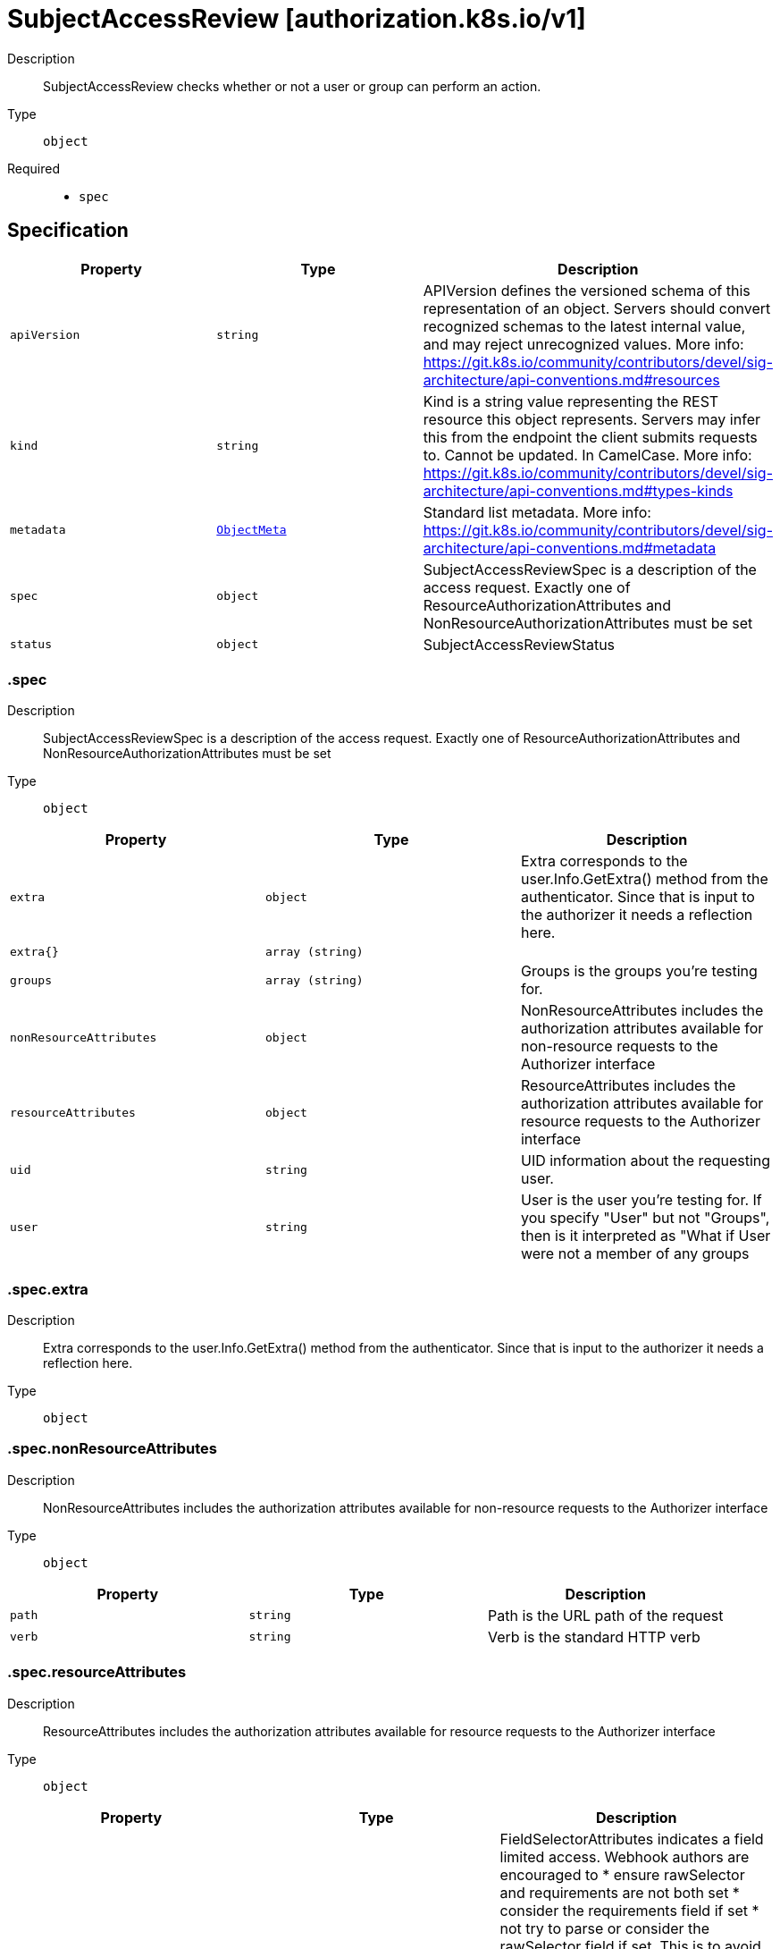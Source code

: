 // Automatically generated by 'openshift-apidocs-gen'. Do not edit.
:_mod-docs-content-type: ASSEMBLY
[id="subjectaccessreview-authorization-k8s-io-v1"]
= SubjectAccessReview [authorization.k8s.io/v1]

:toc: macro
:toc-title:

toc::[]


Description::
+
--
SubjectAccessReview checks whether or not a user or group can perform an action.
--

Type::
  `object`

Required::
  - `spec`


== Specification

[cols="1,1,1",options="header"]
|===
| Property | Type | Description

| `apiVersion`
| `string`
| APIVersion defines the versioned schema of this representation of an object. Servers should convert recognized schemas to the latest internal value, and may reject unrecognized values. More info: https://git.k8s.io/community/contributors/devel/sig-architecture/api-conventions.md#resources

| `kind`
| `string`
| Kind is a string value representing the REST resource this object represents. Servers may infer this from the endpoint the client submits requests to. Cannot be updated. In CamelCase. More info: https://git.k8s.io/community/contributors/devel/sig-architecture/api-conventions.md#types-kinds

| `metadata`
| xref:../objects/index.adoc#io-k8s-apimachinery-pkg-apis-meta-v1-ObjectMeta[`ObjectMeta`]
| Standard list metadata. More info: https://git.k8s.io/community/contributors/devel/sig-architecture/api-conventions.md#metadata

| `spec`
| `object`
| SubjectAccessReviewSpec is a description of the access request.  Exactly one of ResourceAuthorizationAttributes and NonResourceAuthorizationAttributes must be set

| `status`
| `object`
| SubjectAccessReviewStatus

|===
=== .spec
Description::
+
--
SubjectAccessReviewSpec is a description of the access request.  Exactly one of ResourceAuthorizationAttributes and NonResourceAuthorizationAttributes must be set
--

Type::
  `object`




[cols="1,1,1",options="header"]
|===
| Property | Type | Description

| `extra`
| `object`
| Extra corresponds to the user.Info.GetExtra() method from the authenticator.  Since that is input to the authorizer it needs a reflection here.

| `extra{}`
| `array (string)`
| 

| `groups`
| `array (string)`
| Groups is the groups you're testing for.

| `nonResourceAttributes`
| `object`
| NonResourceAttributes includes the authorization attributes available for non-resource requests to the Authorizer interface

| `resourceAttributes`
| `object`
| ResourceAttributes includes the authorization attributes available for resource requests to the Authorizer interface

| `uid`
| `string`
| UID information about the requesting user.

| `user`
| `string`
| User is the user you're testing for. If you specify "User" but not "Groups", then is it interpreted as "What if User were not a member of any groups

|===
=== .spec.extra
Description::
+
--
Extra corresponds to the user.Info.GetExtra() method from the authenticator.  Since that is input to the authorizer it needs a reflection here.
--

Type::
  `object`




=== .spec.nonResourceAttributes
Description::
+
--
NonResourceAttributes includes the authorization attributes available for non-resource requests to the Authorizer interface
--

Type::
  `object`




[cols="1,1,1",options="header"]
|===
| Property | Type | Description

| `path`
| `string`
| Path is the URL path of the request

| `verb`
| `string`
| Verb is the standard HTTP verb

|===
=== .spec.resourceAttributes
Description::
+
--
ResourceAttributes includes the authorization attributes available for resource requests to the Authorizer interface
--

Type::
  `object`




[cols="1,1,1",options="header"]
|===
| Property | Type | Description

| `fieldSelector`
| `object`
| FieldSelectorAttributes indicates a field limited access. Webhook authors are encouraged to * ensure rawSelector and requirements are not both set * consider the requirements field if set * not try to parse or consider the rawSelector field if set. This is to avoid another CVE-2022-2880 (i.e. getting different systems to agree on how exactly to parse a query is not something we want), see https://www.oxeye.io/resources/golang-parameter-smuggling-attack for more details. For the *SubjectAccessReview endpoints of the kube-apiserver: * If rawSelector is empty and requirements are empty, the request is not limited. * If rawSelector is present and requirements are empty, the rawSelector will be parsed and limited if the parsing succeeds. * If rawSelector is empty and requirements are present, the requirements should be honored * If rawSelector is present and requirements are present, the request is invalid.

| `group`
| `string`
| Group is the API Group of the Resource.  "*" means all.

| `labelSelector`
| `object`
| LabelSelectorAttributes indicates a label limited access. Webhook authors are encouraged to * ensure rawSelector and requirements are not both set * consider the requirements field if set * not try to parse or consider the rawSelector field if set. This is to avoid another CVE-2022-2880 (i.e. getting different systems to agree on how exactly to parse a query is not something we want), see https://www.oxeye.io/resources/golang-parameter-smuggling-attack for more details. For the *SubjectAccessReview endpoints of the kube-apiserver: * If rawSelector is empty and requirements are empty, the request is not limited. * If rawSelector is present and requirements are empty, the rawSelector will be parsed and limited if the parsing succeeds. * If rawSelector is empty and requirements are present, the requirements should be honored * If rawSelector is present and requirements are present, the request is invalid.

| `name`
| `string`
| Name is the name of the resource being requested for a "get" or deleted for a "delete". "" (empty) means all.

| `namespace`
| `string`
| Namespace is the namespace of the action being requested.  Currently, there is no distinction between no namespace and all namespaces "" (empty) is defaulted for LocalSubjectAccessReviews "" (empty) is empty for cluster-scoped resources "" (empty) means "all" for namespace scoped resources from a SubjectAccessReview or SelfSubjectAccessReview

| `resource`
| `string`
| Resource is one of the existing resource types.  "*" means all.

| `subresource`
| `string`
| Subresource is one of the existing resource types.  "" means none.

| `verb`
| `string`
| Verb is a kubernetes resource API verb, like: get, list, watch, create, update, delete, proxy.  "*" means all.

| `version`
| `string`
| Version is the API Version of the Resource.  "*" means all.

|===
=== .spec.resourceAttributes.fieldSelector
Description::
+
--
FieldSelectorAttributes indicates a field limited access. Webhook authors are encouraged to * ensure rawSelector and requirements are not both set * consider the requirements field if set * not try to parse or consider the rawSelector field if set. This is to avoid another CVE-2022-2880 (i.e. getting different systems to agree on how exactly to parse a query is not something we want), see https://www.oxeye.io/resources/golang-parameter-smuggling-attack for more details. For the *SubjectAccessReview endpoints of the kube-apiserver: * If rawSelector is empty and requirements are empty, the request is not limited. * If rawSelector is present and requirements are empty, the rawSelector will be parsed and limited if the parsing succeeds. * If rawSelector is empty and requirements are present, the requirements should be honored * If rawSelector is present and requirements are present, the request is invalid.
--

Type::
  `object`




[cols="1,1,1",options="header"]
|===
| Property | Type | Description

| `rawSelector`
| `string`
| rawSelector is the serialization of a field selector that would be included in a query parameter. Webhook implementations are encouraged to ignore rawSelector. The kube-apiserver's *SubjectAccessReview will parse the rawSelector as long as the requirements are not present.

| `requirements`
| xref:../objects/index.adoc#io-k8s-apimachinery-pkg-apis-meta-v1-FieldSelectorRequirement[`array (FieldSelectorRequirement)`]
| requirements is the parsed interpretation of a field selector. All requirements must be met for a resource instance to match the selector. Webhook implementations should handle requirements, but how to handle them is up to the webhook. Since requirements can only limit the request, it is safe to authorize as unlimited request if the requirements are not understood.

|===
=== .spec.resourceAttributes.labelSelector
Description::
+
--
LabelSelectorAttributes indicates a label limited access. Webhook authors are encouraged to * ensure rawSelector and requirements are not both set * consider the requirements field if set * not try to parse or consider the rawSelector field if set. This is to avoid another CVE-2022-2880 (i.e. getting different systems to agree on how exactly to parse a query is not something we want), see https://www.oxeye.io/resources/golang-parameter-smuggling-attack for more details. For the *SubjectAccessReview endpoints of the kube-apiserver: * If rawSelector is empty and requirements are empty, the request is not limited. * If rawSelector is present and requirements are empty, the rawSelector will be parsed and limited if the parsing succeeds. * If rawSelector is empty and requirements are present, the requirements should be honored * If rawSelector is present and requirements are present, the request is invalid.
--

Type::
  `object`




[cols="1,1,1",options="header"]
|===
| Property | Type | Description

| `rawSelector`
| `string`
| rawSelector is the serialization of a field selector that would be included in a query parameter. Webhook implementations are encouraged to ignore rawSelector. The kube-apiserver's *SubjectAccessReview will parse the rawSelector as long as the requirements are not present.

| `requirements`
| xref:../objects/index.adoc#io-k8s-apimachinery-pkg-apis-meta-v1-LabelSelectorRequirement[`array (LabelSelectorRequirement)`]
| requirements is the parsed interpretation of a label selector. All requirements must be met for a resource instance to match the selector. Webhook implementations should handle requirements, but how to handle them is up to the webhook. Since requirements can only limit the request, it is safe to authorize as unlimited request if the requirements are not understood.

|===
=== .status
Description::
+
--
SubjectAccessReviewStatus
--

Type::
  `object`

Required::
  - `allowed`



[cols="1,1,1",options="header"]
|===
| Property | Type | Description

| `allowed`
| `boolean`
| Allowed is required. True if the action would be allowed, false otherwise.

| `denied`
| `boolean`
| Denied is optional. True if the action would be denied, otherwise false. If both allowed is false and denied is false, then the authorizer has no opinion on whether to authorize the action. Denied may not be true if Allowed is true.

| `evaluationError`
| `string`
| EvaluationError is an indication that some error occurred during the authorization check. It is entirely possible to get an error and be able to continue determine authorization status in spite of it. For instance, RBAC can be missing a role, but enough roles are still present and bound to reason about the request.

| `reason`
| `string`
| Reason is optional.  It indicates why a request was allowed or denied.

|===

== API endpoints

The following API endpoints are available:

* `/apis/authorization.k8s.io/v1/subjectaccessreviews`
- `POST`: create a SubjectAccessReview


=== /apis/authorization.k8s.io/v1/subjectaccessreviews


.Global query parameters
[cols="1,1,2",options="header"]
|===
| Parameter | Type | Description
| `dryRun`
| `string`
| When present, indicates that modifications should not be persisted. An invalid or unrecognized dryRun directive will result in an error response and no further processing of the request. Valid values are: - All: all dry run stages will be processed
| `fieldValidation`
| `string`
| fieldValidation instructs the server on how to handle objects in the request (POST/PUT/PATCH) containing unknown or duplicate fields. Valid values are: - Ignore: This will ignore any unknown fields that are silently dropped from the object, and will ignore all but the last duplicate field that the decoder encounters. This is the default behavior prior to v1.23. - Warn: This will send a warning via the standard warning response header for each unknown field that is dropped from the object, and for each duplicate field that is encountered. The request will still succeed if there are no other errors, and will only persist the last of any duplicate fields. This is the default in v1.23+ - Strict: This will fail the request with a BadRequest error if any unknown fields would be dropped from the object, or if any duplicate fields are present. The error returned from the server will contain all unknown and duplicate fields encountered.
|===

HTTP method::
  `POST`

Description::
  create a SubjectAccessReview



.Body parameters
[cols="1,1,2",options="header"]
|===
| Parameter | Type | Description
| `body`
| xref:../authorization_apis/subjectaccessreview-authorization-k8s-io-v1.adoc#subjectaccessreview-authorization-k8s-io-v1[`SubjectAccessReview`] schema
| 
|===

.HTTP responses
[cols="1,1",options="header"]
|===
| HTTP code | Reponse body
| 200 - OK
| xref:../authorization_apis/subjectaccessreview-authorization-k8s-io-v1.adoc#subjectaccessreview-authorization-k8s-io-v1[`SubjectAccessReview`] schema
| 201 - Created
| xref:../authorization_apis/subjectaccessreview-authorization-k8s-io-v1.adoc#subjectaccessreview-authorization-k8s-io-v1[`SubjectAccessReview`] schema
| 202 - Accepted
| xref:../authorization_apis/subjectaccessreview-authorization-k8s-io-v1.adoc#subjectaccessreview-authorization-k8s-io-v1[`SubjectAccessReview`] schema
| 401 - Unauthorized
| Empty
|===



